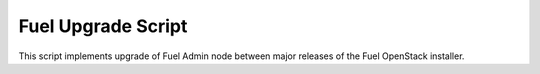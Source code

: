 Fuel Upgrade Script
===================

This script implements upgrade of Fuel Admin node between major releases
of the Fuel OpenStack installer.
